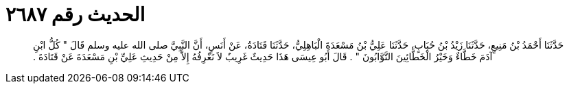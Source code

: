 
= الحديث رقم ٢٦٨٧

[quote.hadith]
حَدَّثَنَا أَحْمَدُ بْنُ مَنِيعٍ، حَدَّثَنَا زَيْدُ بْنُ حُبَابٍ، حَدَّثَنَا عَلِيُّ بْنُ مَسْعَدَةَ الْبَاهِلِيُّ، حَدَّثَنَا قَتَادَةُ، عَنْ أَنَسٍ، أَنَّ النَّبِيَّ صلى الله عليه وسلم قَالَ ‏"‏ كُلُّ ابْنِ آدَمَ خَطَّاءٌ وَخَيْرُ الْخَطَّائِينَ التَّوَّابُونَ ‏"‏ ‏.‏ قَالَ أَبُو عِيسَى هَذَا حَدِيثٌ غَرِيبٌ لاَ نَعْرِفُهُ إِلاَّ مِنْ حَدِيثِ عَلِيِّ بْنِ مَسْعَدَةَ عَنْ قَتَادَةَ ‏.‏